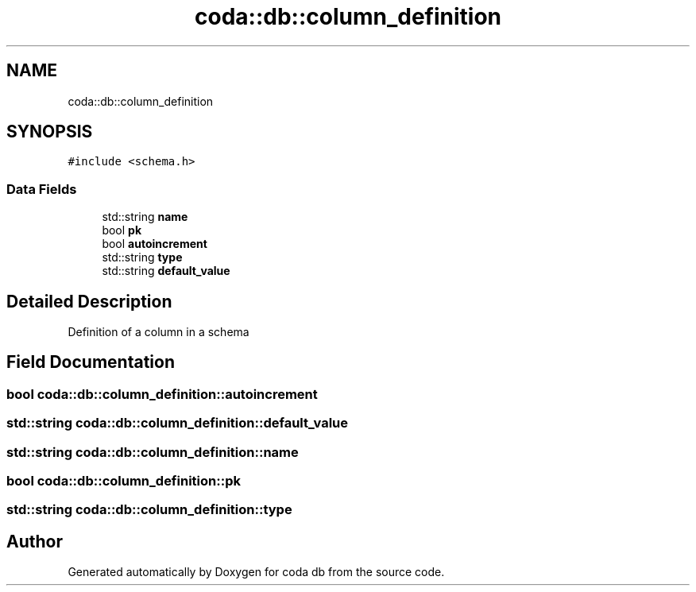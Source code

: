 .TH "coda::db::column_definition" 3 "Sat Dec 1 2018" "coda db" \" -*- nroff -*-
.ad l
.nh
.SH NAME
coda::db::column_definition
.SH SYNOPSIS
.br
.PP
.PP
\fC#include <schema\&.h>\fP
.SS "Data Fields"

.in +1c
.ti -1c
.RI "std::string \fBname\fP"
.br
.ti -1c
.RI "bool \fBpk\fP"
.br
.ti -1c
.RI "bool \fBautoincrement\fP"
.br
.ti -1c
.RI "std::string \fBtype\fP"
.br
.ti -1c
.RI "std::string \fBdefault_value\fP"
.br
.in -1c
.SH "Detailed Description"
.PP 
Definition of a column in a schema 
.SH "Field Documentation"
.PP 
.SS "bool coda::db::column_definition::autoincrement"

.SS "std::string coda::db::column_definition::default_value"

.SS "std::string coda::db::column_definition::name"

.SS "bool coda::db::column_definition::pk"

.SS "std::string coda::db::column_definition::type"


.SH "Author"
.PP 
Generated automatically by Doxygen for coda db from the source code\&.
